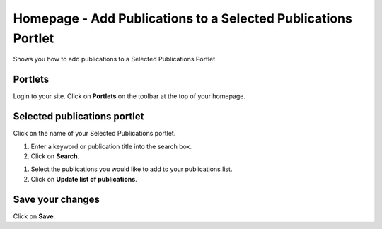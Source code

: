 
Homepage - Add Publications to a Selected Publications Portlet
======================================================================================================

Shows you how to add publications to a Selected Publications Portlet. 	

Portlets
-------------------------------------------------------------------------------------------

.. image:: images/Homepage_-_Add_Publications_to_a_Selected_Publications_Portlet/media_1404119579261.png
   :align: center
   

Login to your site. Click on **Portlets** on the toolbar at the top of your homepage. 


Selected publications portlet
-------------------------------------------------------------------------------------------

.. image:: images/Homepage_-_Add_Publications_to_a_Selected_Publications_Portlet/media_1404119619149.png
   :align: center
   

Click on the name of your Selected Publications portlet.



.. image:: images/Homepage_-_Add_Publications_to_a_Selected_Publications_Portlet/media_1404119657824.png
   :align: center
   

1. Enter a keyword or publication title into the search box.
2. Click on **Search**.



.. image:: images/Homepage_-_Add_Publications_to_a_Selected_Publications_Portlet/media_1404119726086.png
   :align: center
   

1. Select the publications you would like to add to your publications list. 
2. Click on **Update list of publications**.


Save your changes
-------------------------------------------------------------------------------------------

.. image:: images/Homepage_-_Add_Publications_to_a_Selected_Publications_Portlet/media_1404119755333.png
   :align: center
   

Click on **Save**.



